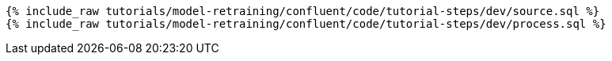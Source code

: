 ++++
<pre class="snippet"><code class="sql">
{% include_raw tutorials/model-retraining/confluent/code/tutorial-steps/dev/source.sql %}
{% include_raw tutorials/model-retraining/confluent/code/tutorial-steps/dev/process.sql %}
</code></pre>
++++
